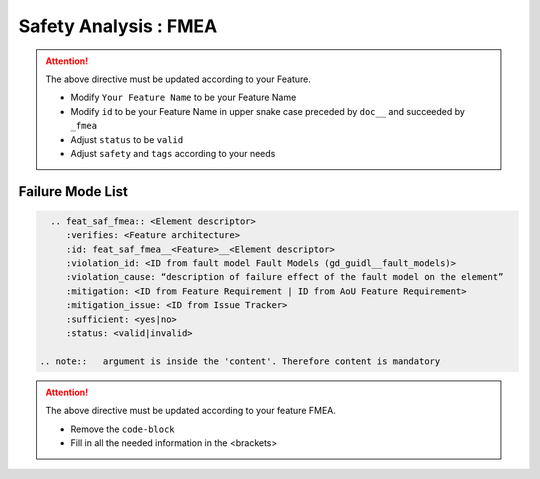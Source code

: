 ..
   # *******************************************************************************
   # Copyright (c) 2025 Contributors to the Eclipse Foundation
   #
   # See the NOTICE file(s) distributed with this work for additional
   # information regarding copyright ownership.
   #
   # This program and the accompanying materials are made available under the
   # terms of the Apache License Version 2.0 which is available at
   # https://www.apache.org/licenses/LICENSE-2.0
   #
   # SPDX-License-Identifier: Apache-2.0
   # *******************************************************************************


Safety Analysis : FMEA
======================

.. document:: [Your Feature Name] FMEA
   :id: doc__feature_name_fmea
   :status: draft
   :safety: ASIL_B
   :realizes: wp__feature_safety_analysis
   :tags: template

.. attention::
    The above directive must be updated according to your Feature.

    - Modify ``Your Feature Name`` to be your Feature Name
    - Modify ``id`` to be your Feature Name in upper snake case preceded by ``doc__`` and succeeded by ``_fmea``
    - Adjust ``status`` to be ``valid``
    - Adjust ``safety`` and ``tags`` according to your needs

Failure Mode List
-----------------

.. code-block:: rst


   .. feat_saf_fmea:: <Element descriptor>
      :verifies: <Feature architecture>
      :id: feat_saf_fmea__<Feature>__<Element descriptor>
      :violation_id: <ID from fault model Fault Models (gd_guidl__fault_models)>
      :violation_cause: “description of failure effect of the fault model on the element”
      :mitigation: <ID from Feature Requirement | ID from AoU Feature Requirement>
      :mitigation_issue: <ID from Issue Tracker>
      :sufficient: <yes|no>
      :status: <valid|invalid>

 .. note::   argument is inside the 'content'. Therefore content is mandatory

.. attention::
    The above directive must be updated according to your feature FMEA.

    - Remove the ``code-block``
    - Fill in all the needed information in the <brackets>
